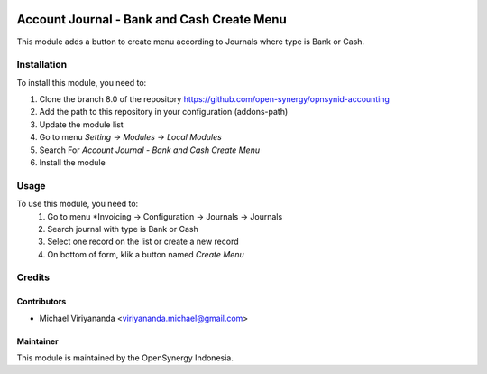 .. image:: https://img.shields.io/badge/licence-AGPL--3-blue.svg
   :target: http://www.gnu.org/licenses/agpl-3.0-standalone.html
   :alt: License: AGPL-3

===========================================
Account Journal - Bank and Cash Create Menu
===========================================

This module adds a button to create menu according to Journals
where type is Bank or Cash.

Installation
============

To install this module, you need to:

1.  Clone the branch 8.0 of the repository https://github.com/open-synergy/opnsynid-accounting
2.  Add the path to this repository in your configuration (addons-path)
3.  Update the module list
4.  Go to menu *Setting -> Modules -> Local Modules*
5.  Search For *Account Journal - Bank and Cash Create Menu*
6.  Install the module

Usage
=====
To use this module, you need to:
    #. Go to menu *Invoicing -> Configuration -> Journals -> Journals
    #. Search journal with type is Bank or Cash
    #. Select one record on the list or create a new record
    #. On bottom of form, klik a button named *Create Menu*

Credits
=======

Contributors
------------

* Michael Viriyananda <viriyananda.michael@gmail.com>

Maintainer
----------

.. image:: https://opensynergy-indonesia.com/logo.png
   :alt: OpenSynergy Indonesia
   :target: https://opensynergy-indonesia.com

This module is maintained by the OpenSynergy Indonesia.
